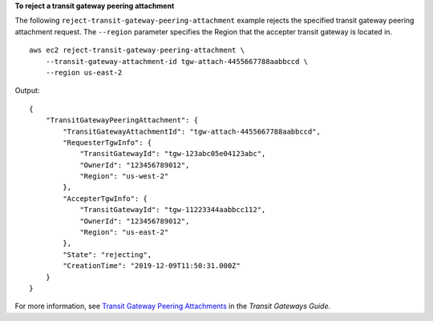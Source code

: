 **To reject a transit gateway peering attachment**

The following ``reject-transit-gateway-peering-attachment`` example rejects the specified transit gateway peering attachment request. The ``--region`` parameter specifies the Region that the accepter transit gateway is located in. ::

    aws ec2 reject-transit-gateway-peering-attachment \
        --transit-gateway-attachment-id tgw-attach-4455667788aabbccd \
        --region us-east-2

Output::

    {
        "TransitGatewayPeeringAttachment": {
            "TransitGatewayAttachmentId": "tgw-attach-4455667788aabbccd",
            "RequesterTgwInfo": {
                "TransitGatewayId": "tgw-123abc05e04123abc",
                "OwnerId": "123456789012",
                "Region": "us-west-2"
            },
            "AccepterTgwInfo": {
                "TransitGatewayId": "tgw-11223344aabbcc112",
                "OwnerId": "123456789012",
                "Region": "us-east-2"
            },
            "State": "rejecting",
            "CreationTime": "2019-12-09T11:50:31.000Z"
        }
    }

For more information, see `Transit Gateway Peering Attachments <https://docs.aws.amazon.com/vpc/latest/tgw/tgw-peering.html>`__ in the *Transit Gateways Guide*.
